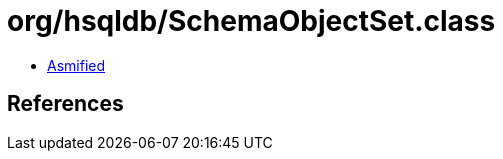 = org/hsqldb/SchemaObjectSet.class

 - link:SchemaObjectSet-asmified.java[Asmified]

== References

